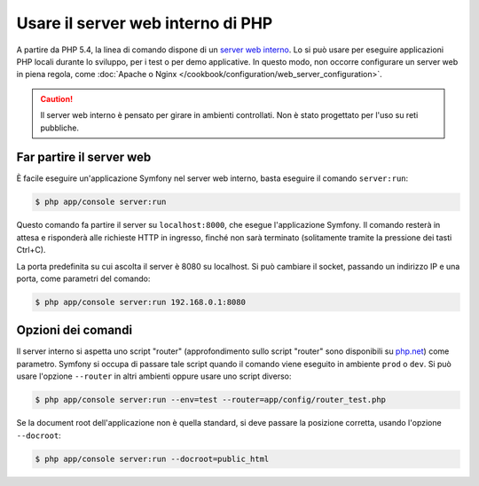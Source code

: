 .. index::
    single: Server web; Server web interno

Usare il server web interno di PHP
==================================

A partire da PHP 5.4, la linea di comando dispone di un `server web interno`_. Lo si può usare
per eseguire applicazioni PHP locali durante lo sviluppo, per i test o per
demo applicative. In questo modo, non occorre configurare
un server web in piena regola, come
:doc:`Apache o Nginx </cookbook/configuration/web_server_configuration>`.

.. caution::

    Il server web interno è pensato per girare in ambienti controllati.
    Non è stato progettato per l'uso su reti pubbliche.

Far partire il server web
-------------------------

È facile eseguire un'applicazione Symfony nel server web interno, basta
eseguire il comando ``server:run``:

.. code-block:: bash

    $ php app/console server:run

Questo comando fa partire il server su ``localhost:8000``, che esegue l'applicazione Symfony.
Il comando resterà in attesa e risponderà alle richieste HTTP in ingresso, finché non
sarà terminato (solitamente tramite la pressione dei tasti Ctrl+C).

La porta predefinita su cui ascolta il server è 8080 su localhost. Si può
cambiare il socket, passando un indirizzo IP e una porta, come parametri del comando:

.. code-block:: bash

    $ php app/console server:run 192.168.0.1:8080

Opzioni dei comandi
-------------------

Il server interno si aspetta uno script "router" (approfondimento sullo script "router"
sono disponibili su `php.net`_) come parametro. Symfony si occupa di passare tale
script quando il comando viene eseguito in ambiente ``prod`` o ``dev``.
Si può usare l'opzione ``--router`` in altri ambienti oppure usare uno script
diverso:

.. code-block:: bash

    $ php app/console server:run --env=test --router=app/config/router_test.php

Se la document root dell'applicazione non è quella standard,
si deve passare la posizione corretta, usando l'opzione ``--docroot``:

.. code-block:: bash

    $ php app/console server:run --docroot=public_html

.. _`server web interno`: http://www.php.net/manual/it/features.commandline.webserver.php
.. _`php.net`: http://php.net/manual/it/features.commandline.webserver.php#example-401
